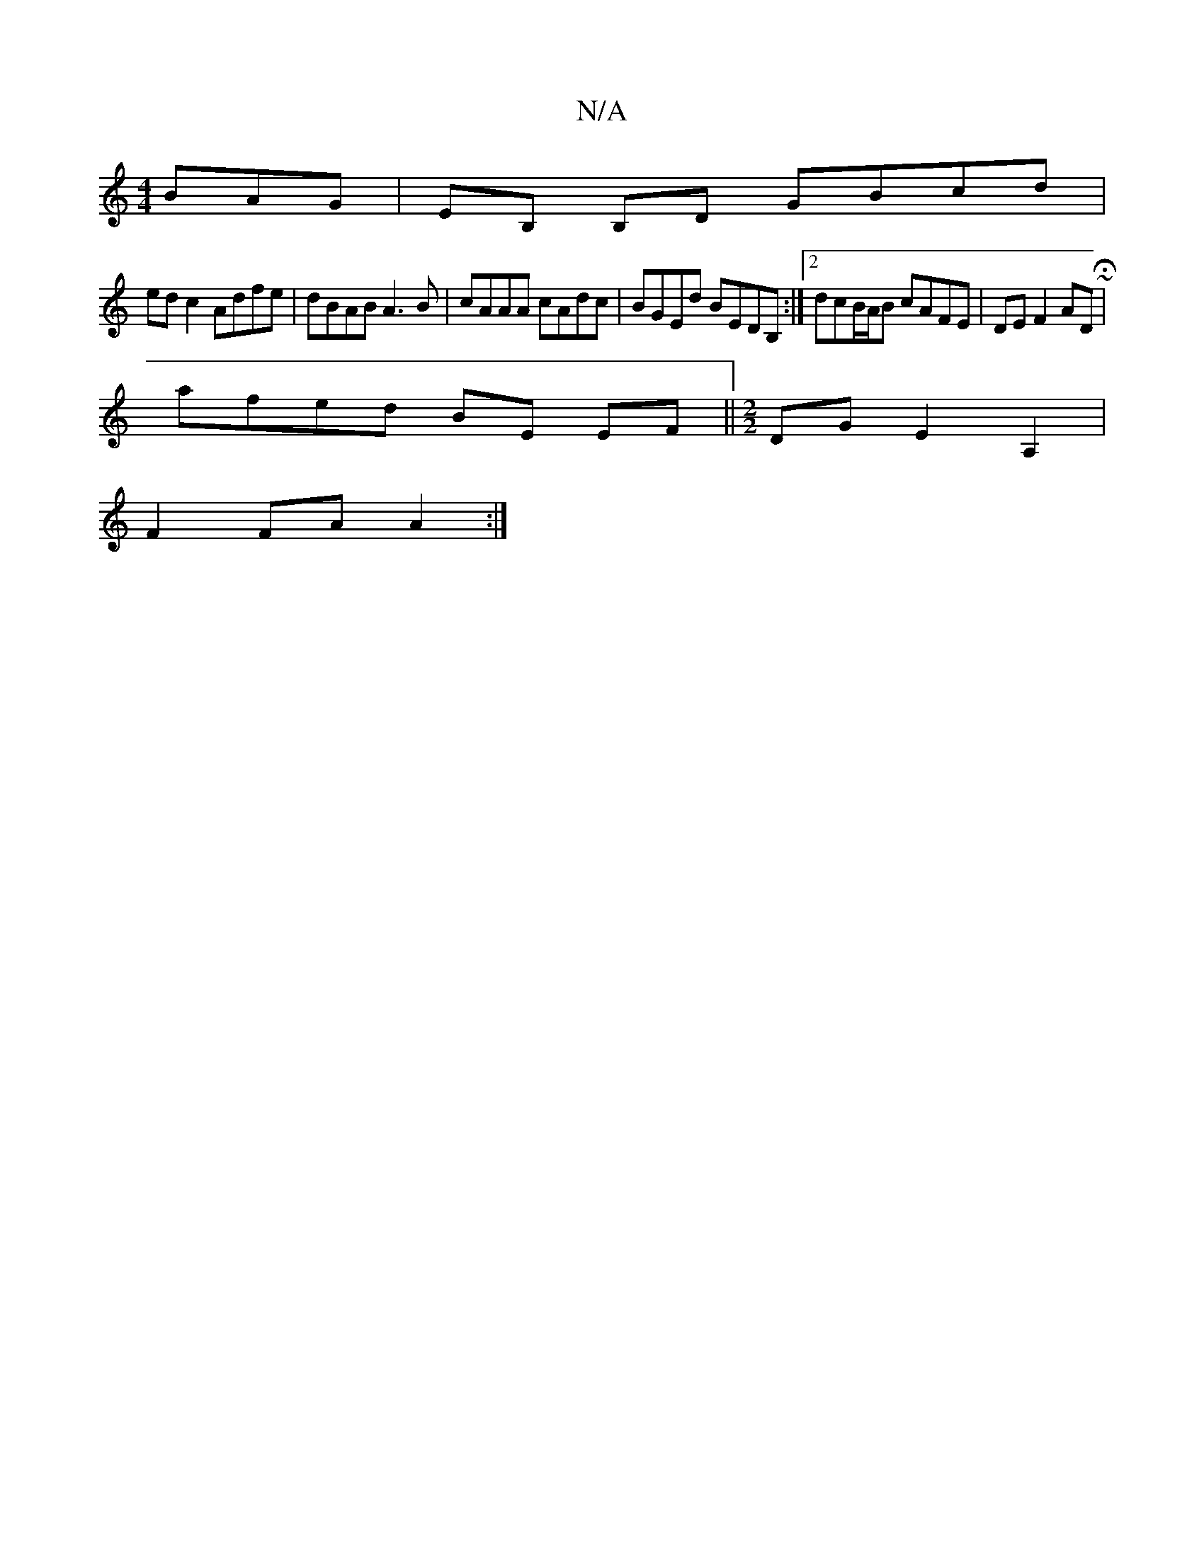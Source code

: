 X:1
T:N/A
M:4/4
R:N/A
K:Cmajor
 BAG | EB, B,D GBcd |
edc2 Adfe|dBAB A3B|cAAA cAdc|BGEd BEDB, :|2 dcB/A/B cAFE|DE F2 AD~H|
afed BE EF||[M:2/2]DG E2 A,2 |
F2 FA A2 :|

D3A FE DD|DFBc dBGB|
dcd=c cBAG|FED>D ADAA|(3BFA dA BA FA||
Bdd2 